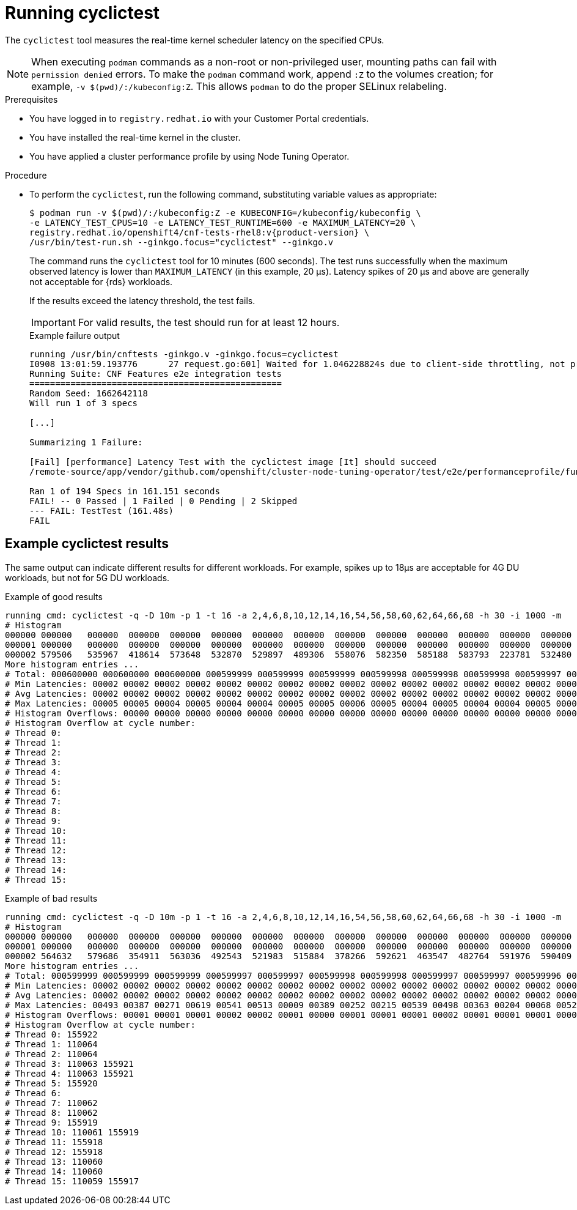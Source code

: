 // Module included in the following assemblies:
//
// * scalability_and_performance/cnf-performing-platform-verification-latency-tests.adoc

:_mod-docs-content-type: PROCEDURE
[id="cnf-performing-end-to-end-tests-running-cyclictest_{context}"]
= Running cyclictest

The `cyclictest` tool measures the real-time kernel scheduler latency on the specified CPUs.

[NOTE]
====
When executing `podman` commands as a non-root or non-privileged user, mounting paths can fail with `permission denied` errors. To make the `podman` command work, append `:Z` to the volumes creation; for example, `-v $(pwd)/:/kubeconfig:Z`. This allows `podman` to do the proper SELinux relabeling.
====

.Prerequisites

* You have logged in to `registry.redhat.io` with your Customer Portal credentials.

* You have installed the real-time kernel in the cluster.

* You have applied a cluster performance profile by using Node Tuning Operator.

.Procedure

* To perform the `cyclictest`, run the following command, substituting variable values as appropriate:
+
[source,terminal,subs="attributes+"]
----
$ podman run -v $(pwd)/:/kubeconfig:Z -e KUBECONFIG=/kubeconfig/kubeconfig \
-e LATENCY_TEST_CPUS=10 -e LATENCY_TEST_RUNTIME=600 -e MAXIMUM_LATENCY=20 \
registry.redhat.io/openshift4/cnf-tests-rhel8:v{product-version} \
/usr/bin/test-run.sh --ginkgo.focus="cyclictest" --ginkgo.v
----
+
The command runs the `cyclictest` tool for 10 minutes (600 seconds). The test runs successfully when the maximum observed latency is lower than `MAXIMUM_LATENCY` (in this example, 20 μs). Latency spikes of 20 μs and above are generally not acceptable for {rds} workloads.
+
If the results exceed the latency threshold, the test fails.
+
[IMPORTANT]
====
For valid results, the test should run for at least 12 hours.
====
+
.Example failure output
[source,terminal,subs="attributes+"]
----
running /usr/bin/cnftests -ginkgo.v -ginkgo.focus=cyclictest
I0908 13:01:59.193776      27 request.go:601] Waited for 1.046228824s due to client-side throttling, not priority and fairness, request: GET:https://api.compute-1.example.com:6443/apis/packages.operators.coreos.com/v1?timeout=32s
Running Suite: CNF Features e2e integration tests
=================================================
Random Seed: 1662642118
Will run 1 of 3 specs

[...]

Summarizing 1 Failure:

[Fail] [performance] Latency Test with the cyclictest image [It] should succeed
/remote-source/app/vendor/github.com/openshift/cluster-node-tuning-operator/test/e2e/performanceprofile/functests/4_latency/latency.go:220

Ran 1 of 194 Specs in 161.151 seconds
FAIL! -- 0 Passed | 1 Failed | 0 Pending | 2 Skipped
--- FAIL: TestTest (161.48s)
FAIL
----

[discrete]
[id="cnf-performing-end-to-end-tests-example-results-cyclictest_{context}"]
== Example cyclictest results

The same output can indicate different results for different workloads. For example, spikes up to 18μs are acceptable for 4G DU workloads, but not for 5G DU workloads.

.Example of good results
[source,terminal]
----
running cmd: cyclictest -q -D 10m -p 1 -t 16 -a 2,4,6,8,10,12,14,16,54,56,58,60,62,64,66,68 -h 30 -i 1000 -m
# Histogram
000000 000000   000000  000000  000000  000000  000000  000000  000000  000000  000000  000000  000000  000000  000000  000000  000000
000001 000000   000000  000000  000000  000000  000000  000000  000000  000000  000000  000000  000000  000000  000000  000000  000000
000002 579506   535967  418614  573648  532870  529897  489306  558076  582350  585188  583793  223781  532480  569130  472250  576043
More histogram entries ...
# Total: 000600000 000600000 000600000 000599999 000599999 000599999 000599998 000599998 000599998 000599997 000599997 000599996 000599996 000599995 000599995 000599995
# Min Latencies: 00002 00002 00002 00002 00002 00002 00002 00002 00002 00002 00002 00002 00002 00002 00002 00002
# Avg Latencies: 00002 00002 00002 00002 00002 00002 00002 00002 00002 00002 00002 00002 00002 00002 00002 00002
# Max Latencies: 00005 00005 00004 00005 00004 00004 00005 00005 00006 00005 00004 00005 00004 00004 00005 00004
# Histogram Overflows: 00000 00000 00000 00000 00000 00000 00000 00000 00000 00000 00000 00000 00000 00000 00000 00000
# Histogram Overflow at cycle number:
# Thread 0:
# Thread 1:
# Thread 2:
# Thread 3:
# Thread 4:
# Thread 5:
# Thread 6:
# Thread 7:
# Thread 8:
# Thread 9:
# Thread 10:
# Thread 11:
# Thread 12:
# Thread 13:
# Thread 14:
# Thread 15:
----

.Example of bad results
[source,terminal]
----
running cmd: cyclictest -q -D 10m -p 1 -t 16 -a 2,4,6,8,10,12,14,16,54,56,58,60,62,64,66,68 -h 30 -i 1000 -m
# Histogram
000000 000000   000000  000000  000000  000000  000000  000000  000000  000000  000000  000000  000000  000000  000000  000000  000000
000001 000000   000000  000000  000000  000000  000000  000000  000000  000000  000000  000000  000000  000000  000000  000000  000000
000002 564632   579686  354911  563036  492543  521983  515884  378266  592621  463547  482764  591976  590409  588145  589556  353518
More histogram entries ...
# Total: 000599999 000599999 000599999 000599997 000599997 000599998 000599998 000599997 000599997 000599996 000599995 000599996 000599995 000599995 000599995 000599993
# Min Latencies: 00002 00002 00002 00002 00002 00002 00002 00002 00002 00002 00002 00002 00002 00002 00002 00002
# Avg Latencies: 00002 00002 00002 00002 00002 00002 00002 00002 00002 00002 00002 00002 00002 00002 00002 00002
# Max Latencies: 00493 00387 00271 00619 00541 00513 00009 00389 00252 00215 00539 00498 00363 00204 00068 00520
# Histogram Overflows: 00001 00001 00001 00002 00002 00001 00000 00001 00001 00001 00002 00001 00001 00001 00001 00002
# Histogram Overflow at cycle number:
# Thread 0: 155922
# Thread 1: 110064
# Thread 2: 110064
# Thread 3: 110063 155921
# Thread 4: 110063 155921
# Thread 5: 155920
# Thread 6:
# Thread 7: 110062
# Thread 8: 110062
# Thread 9: 155919
# Thread 10: 110061 155919
# Thread 11: 155918
# Thread 12: 155918
# Thread 13: 110060
# Thread 14: 110060
# Thread 15: 110059 155917
----

